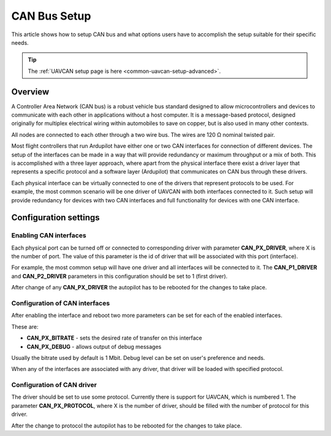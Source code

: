 .. _common-canbus-setup-advanced:

=============
CAN Bus Setup
=============

This article shows how to setup CAN bus and what options users have
to accomplish the setup suitable for their specific needs.

.. tip::

   The :ref:`UAVCAN setup page is here <common-uavcan-setup-advanced>`.

Overview
========

A Controller Area Network (CAN bus) is a robust vehicle bus standard designed
to allow microcontrollers and devices to communicate with each other in
applications without a host computer. It is a message-based protocol, designed
originally for multiplex electrical wiring within automobiles to save on copper,
but is also used in many other contexts.

All nodes are connected to each other through a two wire bus. The wires are
120 Ω nominal twisted pair.

Most flight controllers that run Ardupilot have either one or two CAN interfaces
for connection of different devices.
The setup of the interfaces can be made in a way that will provide redundancy or
maximum throughput or a mix of both.
This is accomplished with a three layer approach, where apart from the physical
interface there exist a driver layer that represents a specific protocol and a
software layer (Ardupilot) that communicates on CAN bus through these drivers.

Each physical interface can be virtually connected to one of the drivers that
represent protocols to be used.
For example, the most common scenario will be one driver of UAVCAN with both
interfaces connected to it. Such setup will provide redundancy for devices with
two CAN interfaces and full functionality for devices with one CAN interface.

Configuration settings
======================

Enabling CAN interfaces
-----------------------

Each physical port can be turned off or connected to corresponding driver with
parameter **CAN_PX_DRIVER**, where X is the number of port.
The value of this parameter is the id of driver that will be associated with this
port (interface).

For example, the most common setup will have one driver and all interfaces will be connected
to it.
The **CAN_P1_DRIVER** and **CAN_P2_DRIVER** parameters in this configuration should be set to 1 (first
driver).

.. image:: ../../../images/can-driver-parameters.png
    :target: ../_images/can-driver-parameters.png
    
After change of any **CAN_PX_DRIVER** the autopilot has to be rebooted for the changes to take place.

Configuration of CAN interfaces
-------------------------------

After enabling the interface and reboot two more parameters can be set for each
of the enabled interfaces.

These are:

-  **CAN_PX_BITRATE** - sets the desired rate of transfer on this interface
-  **CAN_PX_DEBUG** - allows output of debug messages

Usually the bitrate used by default is 1 Mbit.
Debug level can be set on user's preference and needs.

.. image:: ../../../images/can-driver-parameters-bitrate.png
    :target: ../_images/can-driver-parameters-bitrate.png
    
When any of the interfaces are associated with any driver, that driver will be
loaded with specified protocol.

Configuration of CAN driver
---------------------------

The driver should be set to use some protocol. Currently there is support for UAVCAN,
which is numbered 1.
The parameter **CAN_PX_PROTOCOL**, where X is the number of driver, should be filled
with the number of protocol for this driver.

.. image:: ../../../images/can-driver-parameters-protocol.png
    :target: ../_images/can-driver-parameters-bitrate.png
    
After the change to protocol the autopilot has to be rebooted for the changes to take place.
